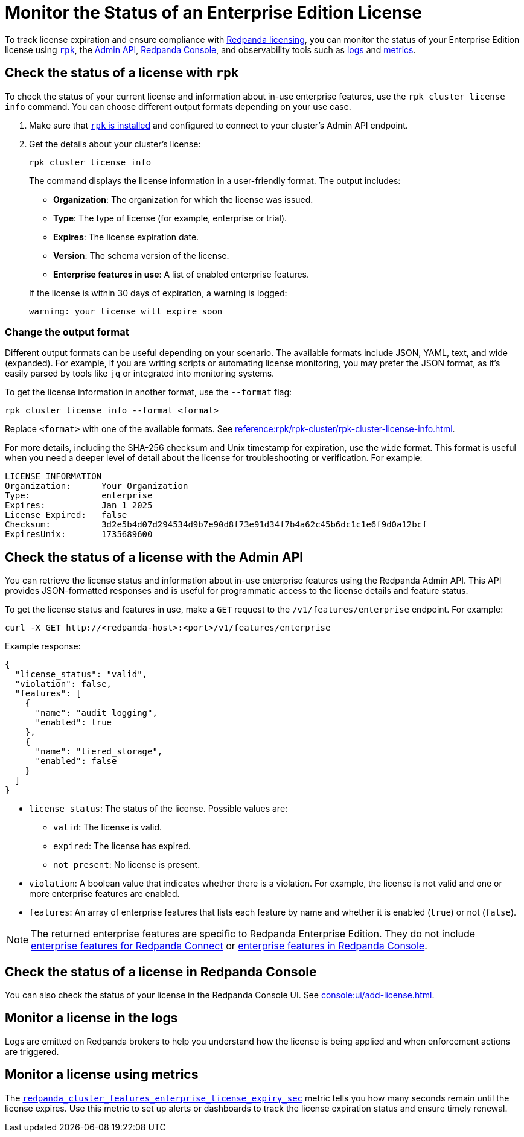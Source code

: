 = Monitor the Status of an Enterprise Edition License
:description: pass:q[Learn how to monitor the status of your Redpanda Enterprise Edition license using `rpk`, the Redpanda Console, the Admin API, and observability tools such as logs and metrics.]

To track license expiration and ensure compliance with xref:get-started:licensing/overview.adoc[Redpanda licensing], you can monitor the status of your Enterprise Edition license using <<rpk, `rpk`>>, the <<admin, Admin API>>, <<console, Redpanda Console>>, and observability tools such as <<logs, logs>> and <<metrics, metrics>>.

[[rpk]]
== Check the status of a license with `rpk`

To check the status of your current license and information about in-use enterprise features, use the `rpk cluster license info` command. You can choose different output formats depending on your use case.

. Make sure that xref:get-started:rpk-install.adoc[`rpk` is installed] and configured to connect to your cluster's Admin API endpoint.

. Get the details about your cluster's license:
+
```bash
rpk cluster license info
```
+
The command displays the license information in a user-friendly format. The output includes:
+
--
- *Organization*: The organization for which the license was issued.
- *Type*: The type of license (for example, enterprise or trial).
- *Expires*: The license expiration date.
- *Version*: The schema version of the license.
- *Enterprise features in use*: A list of enabled enterprise features.
--
+
If the license is within 30 days of expiration, a warning is logged:
+
----
warning: your license will expire soon
----

=== Change the output format

Different output formats can be useful depending on your scenario. The available formats include JSON, YAML, text, and wide (expanded). For example, if you are writing scripts or automating license monitoring, you may prefer the JSON format, as it's easily parsed by tools like `jq` or integrated into monitoring systems.

To get the license information in another format, use the `--format` flag:

```bash
rpk cluster license info --format <format>
```

Replace `<format>` with one of the available formats. See xref:reference:rpk/rpk-cluster/rpk-cluster-license-info.adoc[].

For more details, including the SHA-256 checksum and Unix timestamp for expiration, use the `wide` format. This format is useful when you need a deeper level of detail about the license for troubleshooting or verification. For example:

----
LICENSE INFORMATION
Organization:      Your Organization
Type:              enterprise
Expires:           Jan 1 2025
License Expired:   false
Checksum:          3d2e5b4d07d294534d9b7e90d8f73e91d34f7b4a62c45b6dc1c1e6f9d0a12bcf
ExpiresUnix:       1735689600
----

[[admin]]
== Check the status of a license with the Admin API

You can retrieve the license status and information about in-use enterprise features using the Redpanda Admin API. This API provides JSON-formatted responses and is useful for programmatic access to the license details and feature status.

To get the license status and features in use, make a `GET` request to the `/v1/features/enterprise` endpoint. For example:

[,bash]
----
curl -X GET http://<redpanda-host>:<port>/v1/features/enterprise
----

Example response:

[,json]
----
{
  "license_status": "valid",
  "violation": false,
  "features": [
    {
      "name": "audit_logging",
      "enabled": true
    },
    {
      "name": "tiered_storage",
      "enabled": false
    }
  ]
}
----

- `license_status`: The status of the license. Possible values are:
** `valid`: The license is valid.
** `expired`: The license has expired.
** `not_present`: No license is present.

- `violation`: A boolean value that indicates whether there is a violation. For example, the license is not valid and one or more enterprise features are enabled.

- `features`: An array of enterprise features that lists each feature by name and whether it is enabled (`true`) or not (`false`).

NOTE: The returned enterprise features are specific to Redpanda Enterprise Edition. They do not include xref:get-started:licensing/overview.adoc#connect[enterprise features for Redpanda Connect] or xref:get-started:licensing/overview.adoc#console[enterprise features in Redpanda Console].

[[console]]
== Check the status of a license in Redpanda Console

You can also check the status of your license in the Redpanda Console UI. See xref:console:ui/add-license.adoc[].

[[logs]]
== Monitor a license in the logs

Logs are emitted on Redpanda brokers to help you understand how the license is being applied and when enforcement actions are triggered.

[[metrics]]
== Monitor a license using metrics

The xref:reference:public-metrics-reference.adoc#redpanda_cluster_features_enterprise_license_expiry_sec[`redpanda_cluster_features_enterprise_license_expiry_sec`] metric tells you how many seconds remain until the license expires. Use this metric to set up alerts or dashboards to track the license expiration status and ensure timely renewal.
